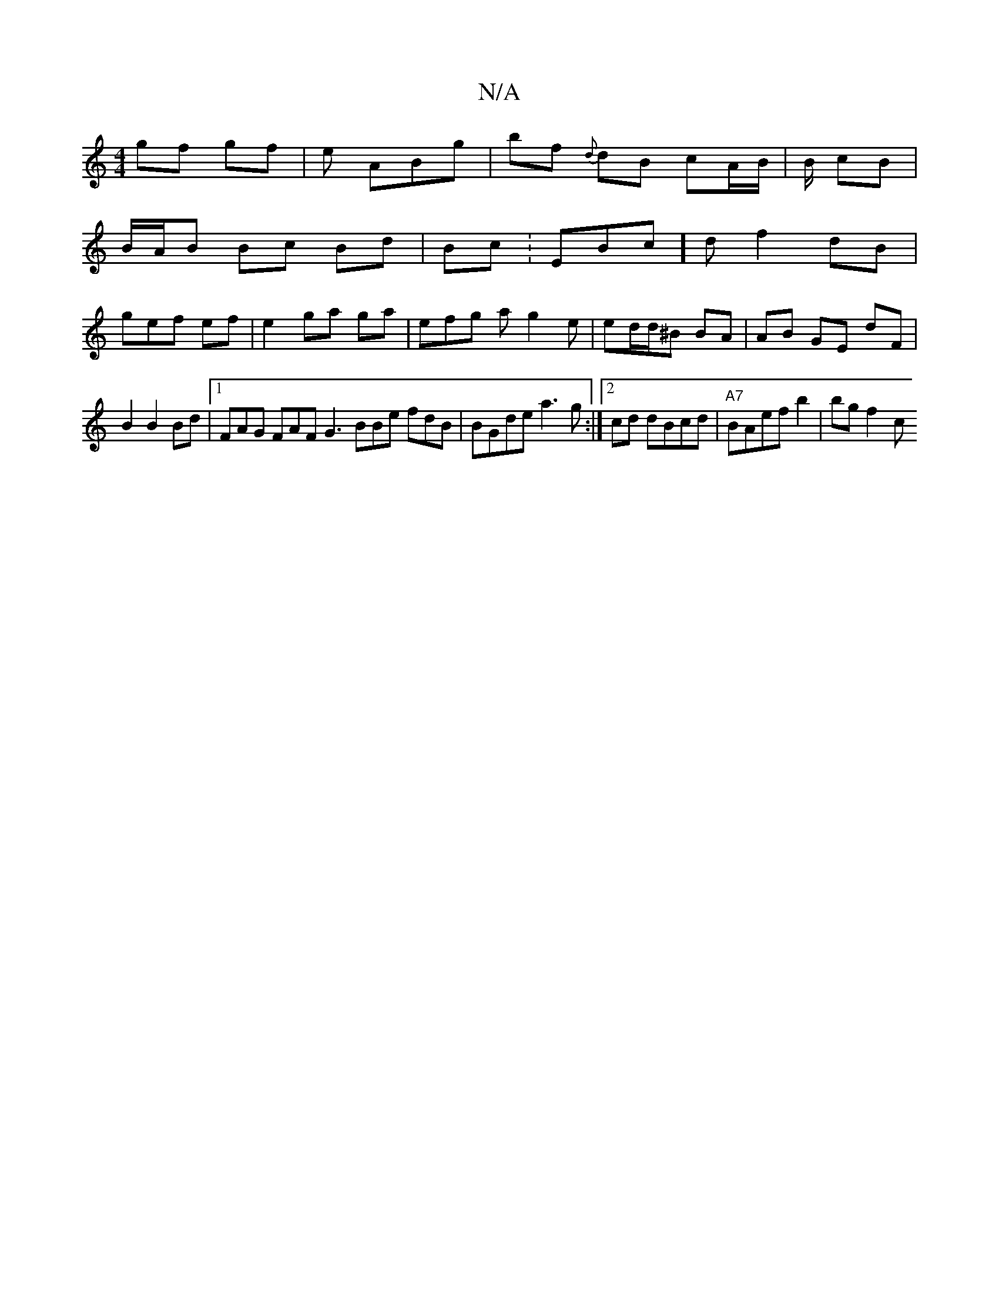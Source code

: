X:1
T:N/A
M:4/4
R:N/A
K:Cmajor
 gf gf|e ABg| bf {d}dB cA/B/| B/2 cB |
B/2A/2B Bc Bd | Bc :EBc]d f2dB |
gef ef | e2 ga ga | efg a g2 e | ed/d/^B BA|AB GE dF |
B2 B2 Bd |1 FAG FAF G3 BBe fdB| BGde a3 g:|2 cd dBcd|"A7"BAef b2|bg f2- c